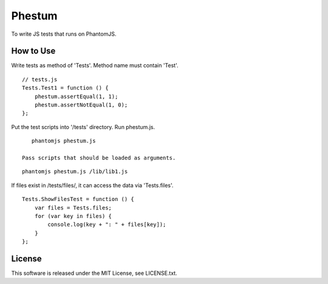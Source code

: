 Phestum
=======

.. image:: https://travis-ci.org/hMatoba/Phestum.svg?branch=master
    :target: https://travis-ci.org/hMatoba/Phestum

To write JS tests that runs on PhantomJS.

How to Use
----------

Write tests as method of 'Tests'. Method name must contain 'Test'.

::

    // tests.js
    Tests.Test1 = function () {
        phestum.assertEqual(1, 1);
        phestum.assertNotEqual(1, 0);
    };

Put the test scripts into '/tests' directory. Run phestum.js.

::

    phantomjs phestum.js

 Pass scripts that should be loaded as arguments. 

::

    phantomjs phestum.js /lib/lib1.js

If files exist in /tests/files/, it can access the data via 'Tests.files'.

::

    Tests.ShowFilesTest = function () {
        var files = Tests.files;
        for (var key in files) {
            console.log(key + ": " + files[key]);
        }
    };

License
-------

This software is released under the MIT License, see LICENSE.txt.
